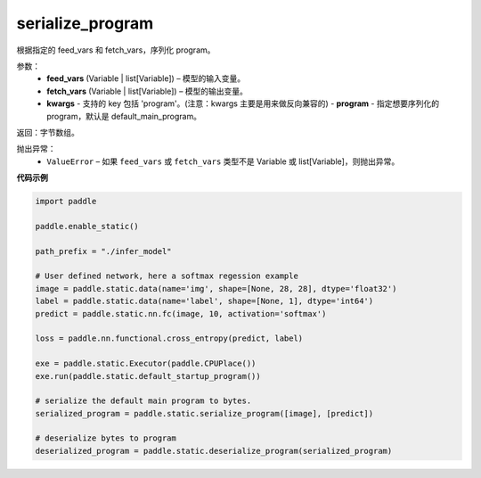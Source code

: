 .. _cn_api_fluid_io_serialize_program:

serialize_program
-------------------------------


.. py:function:: paddle.static.serialize_program(feed_vars, fetch_vars, **kwargs)




根据指定的 feed_vars 和 fetch_vars，序列化 program。

参数：
  - **feed_vars** (Variable | list[Variable]) – 模型的输入变量。
  - **fetch_vars** (Variable | list[Variable]) – 模型的输出变量。
  - **kwargs** - 支持的 key 包括 'program'。(注意：kwargs 主要是用来做反向兼容的)
    - **program** - 指定想要序列化的 program，默认是 default_main_program。

返回：字节数组。

抛出异常：
  - ``ValueError`` – 如果 ``feed_vars`` 或 ``fetch_vars`` 类型不是 Variable 或 list[Variable]，则抛出异常。

**代码示例**

.. code-block:: python

    import paddle

    paddle.enable_static()

    path_prefix = "./infer_model"

    # User defined network, here a softmax regession example
    image = paddle.static.data(name='img', shape=[None, 28, 28], dtype='float32')
    label = paddle.static.data(name='label', shape=[None, 1], dtype='int64')
    predict = paddle.static.nn.fc(image, 10, activation='softmax')

    loss = paddle.nn.functional.cross_entropy(predict, label)

    exe = paddle.static.Executor(paddle.CPUPlace())
    exe.run(paddle.static.default_startup_program())

    # serialize the default main program to bytes.
    serialized_program = paddle.static.serialize_program([image], [predict])

    # deserialize bytes to program
    deserialized_program = paddle.static.deserialize_program(serialized_program)
